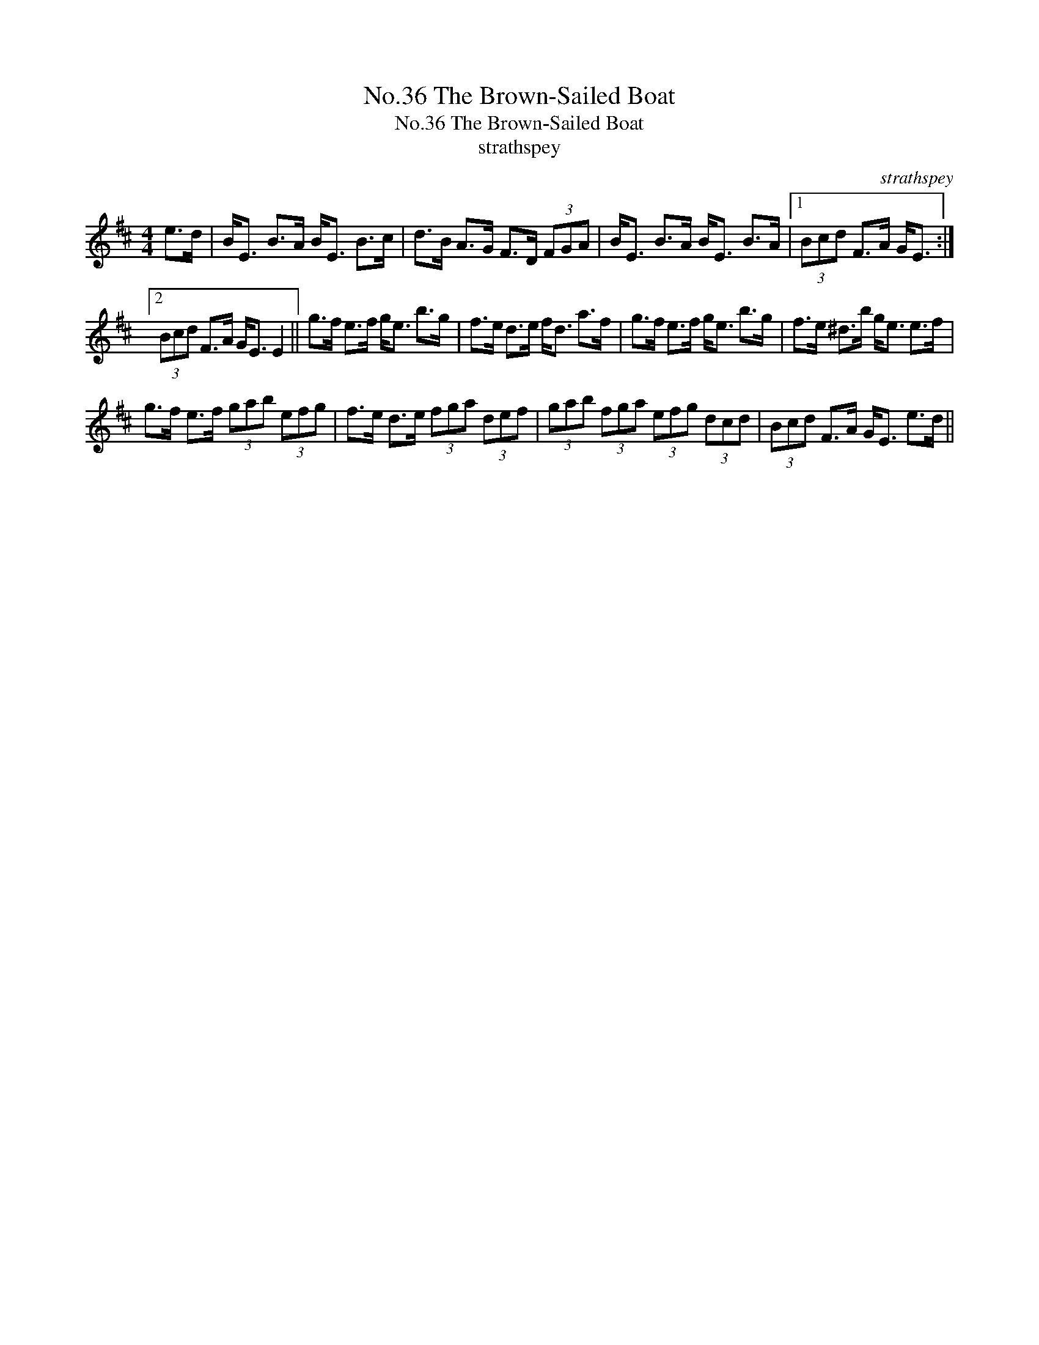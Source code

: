 X:1
T:No.36 The Brown-Sailed Boat
T:No.36 The Brown-Sailed Boat
T:strathspey
C:strathspey
L:1/8
M:4/4
K:D
V:1 treble 
V:1
 e>d | B<E B>A B<E B>c | d>B A>G F>D (3FGA | B<E B>A B<E B>A |1 (3Bcd F>A G<E :|2 %5
 (3Bcd F>A G<E E2 || g>f e>f g<e b>g | f>e d>e f<d a>f | g>f e>f g<e b>g | f>e ^d>b g<e e>f | %10
 g>f e>f (3gab (3efg | f>e d>e (3fga (3def | (3gab (3fga (3efg (3dcd | (3Bcd F>A G<E e>d || %14

